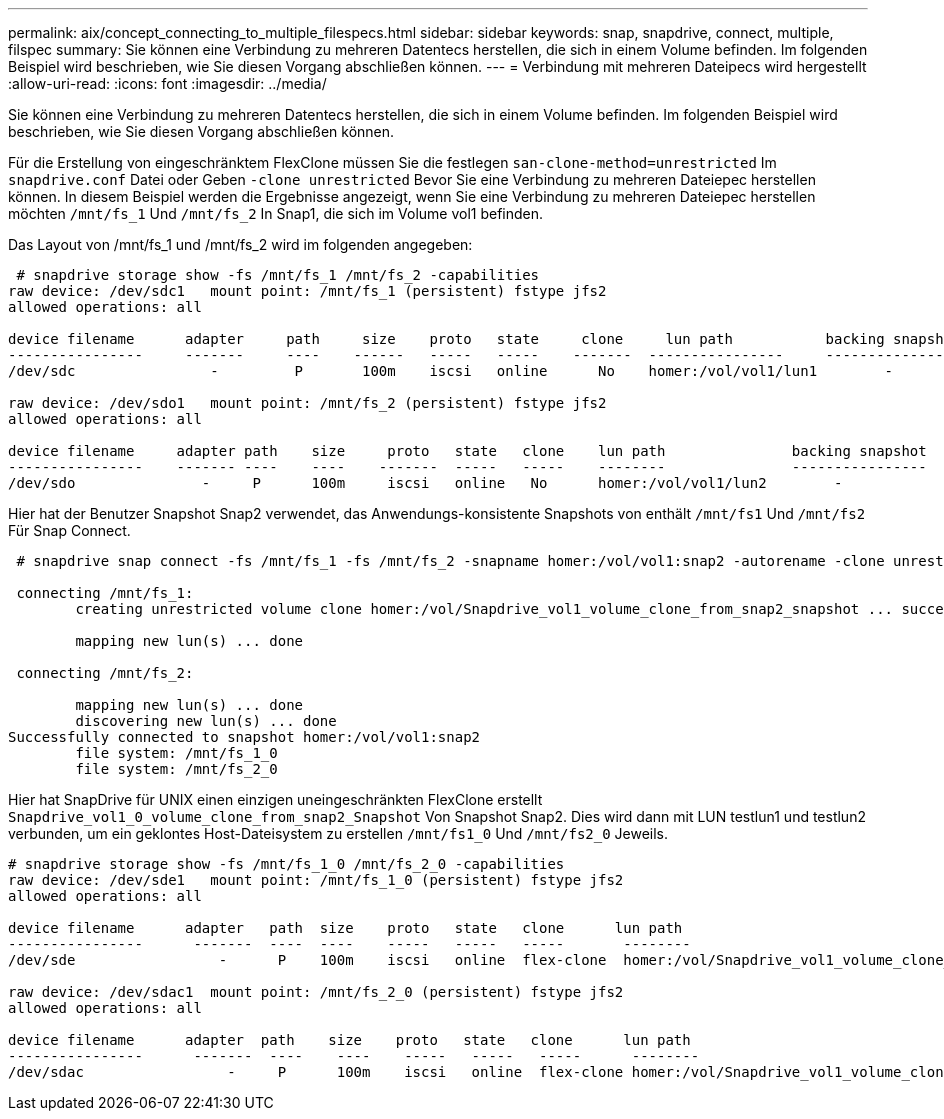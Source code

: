 ---
permalink: aix/concept_connecting_to_multiple_filespecs.html 
sidebar: sidebar 
keywords: snap, snapdrive, connect, multiple, filspec 
summary: Sie können eine Verbindung zu mehreren Datentecs herstellen, die sich in einem Volume befinden. Im folgenden Beispiel wird beschrieben, wie Sie diesen Vorgang abschließen können. 
---
= Verbindung mit mehreren Dateipecs wird hergestellt
:allow-uri-read: 
:icons: font
:imagesdir: ../media/


[role="lead"]
Sie können eine Verbindung zu mehreren Datentecs herstellen, die sich in einem Volume befinden. Im folgenden Beispiel wird beschrieben, wie Sie diesen Vorgang abschließen können.

Für die Erstellung von eingeschränktem FlexClone müssen Sie die festlegen `san-clone-method=unrestricted` Im `snapdrive.conf` Datei oder Geben `-clone unrestricted` Bevor Sie eine Verbindung zu mehreren Dateiepec herstellen können. In diesem Beispiel werden die Ergebnisse angezeigt, wenn Sie eine Verbindung zu mehreren Dateiepec herstellen möchten `/mnt/fs_1` Und `/mnt/fs_2` In Snap1, die sich im Volume vol1 befinden.

Das Layout von /mnt/fs_1 und /mnt/fs_2 wird im folgenden angegeben:

[listing]
----
 # snapdrive storage show -fs /mnt/fs_1 /mnt/fs_2 -capabilities
raw device: /dev/sdc1   mount point: /mnt/fs_1 (persistent) fstype jfs2
allowed operations: all

device filename      adapter     path     size    proto   state     clone     lun path           backing snapshot
----------------     -------     ----    ------   -----   -----    -------  ----------------     ----------------
/dev/sdc                -         P       100m    iscsi   online      No    homer:/vol/vol1/lun1        -

raw device: /dev/sdo1   mount point: /mnt/fs_2 (persistent) fstype jfs2
allowed operations: all

device filename     adapter path    size     proto   state   clone    lun path               backing snapshot
----------------    ------- ----    ----    -------  -----   -----    --------               ----------------
/dev/sdo               -     P      100m     iscsi   online   No      homer:/vol/vol1/lun2        -
----
Hier hat der Benutzer Snapshot Snap2 verwendet, das Anwendungs-konsistente Snapshots von enthält `/mnt/fs1` Und `/mnt/fs2` Für Snap Connect.

[listing]
----
 # snapdrive snap connect -fs /mnt/fs_1 -fs /mnt/fs_2 -snapname homer:/vol/vol1:snap2 -autorename -clone unrestricted

 connecting /mnt/fs_1:
        creating unrestricted volume clone homer:/vol/Snapdrive_vol1_volume_clone_from_snap2_snapshot ... success

        mapping new lun(s) ... done

 connecting /mnt/fs_2:

        mapping new lun(s) ... done
        discovering new lun(s) ... done
Successfully connected to snapshot homer:/vol/vol1:snap2
        file system: /mnt/fs_1_0
        file system: /mnt/fs_2_0
----
Hier hat SnapDrive für UNIX einen einzigen uneingeschränkten FlexClone erstellt `Snapdrive_vol1_0_volume_clone_from_snap2_Snapshot` Von Snapshot Snap2. Dies wird dann mit LUN testlun1 und testlun2 verbunden, um ein geklontes Host-Dateisystem zu erstellen `/mnt/fs1_0` Und `/mnt/fs2_0` Jeweils.

[listing]
----
# snapdrive storage show -fs /mnt/fs_1_0 /mnt/fs_2_0 -capabilities
raw device: /dev/sde1   mount point: /mnt/fs_1_0 (persistent) fstype jfs2
allowed operations: all

device filename      adapter   path  size    proto   state   clone      lun path                                                         backing snapshot
----------------      -------  ----  ----    -----   -----   -----       --------                                                        ----------------
/dev/sde                 -      P    100m    iscsi   online  flex-clone  homer:/vol/Snapdrive_vol1_volume_clone_from_snap2_snapshot/lun1   vol1:snap2

raw device: /dev/sdac1  mount point: /mnt/fs_2_0 (persistent) fstype jfs2
allowed operations: all

device filename      adapter  path    size    proto   state   clone      lun path                                                            backing snapshot
----------------      -------  ----    ----    -----   -----   -----      --------                                                           ----------------
/dev/sdac                 -     P      100m    iscsi   online  flex-clone homer:/vol/Snapdrive_vol1_volume_clone_from_snap2_snapshot/lun2     vol1:snap2
----